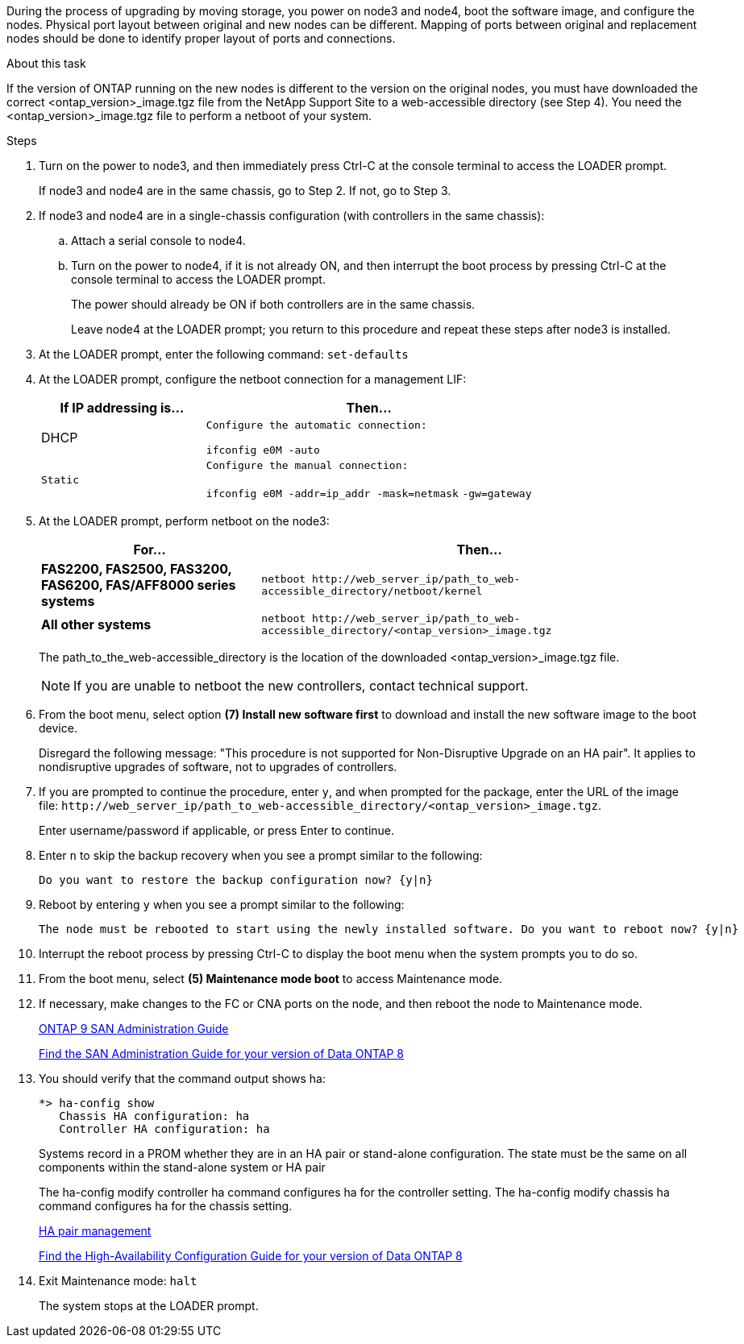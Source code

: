 During the process of upgrading by moving storage, you power on node3 and node4, boot the software image, and configure the nodes. Physical port layout between original and new nodes can be different. Mapping of ports between original and replacement nodes should be done to identify proper layout of ports and connections.

.About this task
If the version of ONTAP running on the new nodes is different to the version on the original nodes, you must have downloaded the correct <ontap_version>_image.tgz file from the NetApp Support Site to a web-accessible directory (see Step 4). You need the <ontap_version>_image.tgz file to perform a netboot of your system.

.Steps
. Turn on the power to node3, and then immediately press Ctrl-C at the console terminal to access the LOADER prompt.
+
If node3 and node4 are in the same chassis, go to Step 2. If not, go to Step 3.

. If node3 and node4 are in a single-chassis configuration (with controllers in the same chassis):
 .. Attach a serial console to node4.
 .. Turn on the power to node4, if it is not already ON, and then interrupt the boot process by pressing Ctrl-C at the console terminal to access the LOADER prompt.
+
The power should already be ON if both controllers are in the same chassis.
+
Leave node4 at the LOADER prompt; you return to this procedure and repeat these steps after node3 is installed.
. At the LOADER prompt, enter the following command: `set-defaults`
. At the LOADER prompt, configure the netboot connection for a management LIF:
+
[options="header" cols="1,2"]
|===
| If IP addressing is...| Then...
a|
DHCP
a|
    Configure the automatic connection:

`ifconfig e0M -auto`
    a|
    Static
    a|
        Configure the manual connection:

`ifconfig e0M -addr=ip_addr -mask=netmask` `-gw=gateway`
|===

. At the LOADER prompt, perform netboot on the node3:
+
[options="header" cols="1,2"]
|===
| For...| Then...
a|
*FAS2200, FAS2500, FAS3200, FAS6200, FAS/AFF8000 series systems*
a|
`+netboot http://web_server_ip/path_to_web-accessible_directory/netboot/kernel+`
a|
*All other systems*
a|
`+netboot http://web_server_ip/path_to_web-accessible_directory/<ontap_version>_image.tgz+`
|===
The path_to_the_web-accessible_directory is the location of the downloaded <ontap_version>_image.tgz file.
+
NOTE: If you are unable to netboot the new controllers, contact technical support.

. From the boot menu, select option *(7) Install new software first* to download and install the new software image to the boot device.
+
Disregard the following message: "This procedure is not supported for Non-Disruptive Upgrade on an HA pair". It applies to nondisruptive upgrades of software, not to upgrades of controllers.

. If you are prompted to continue the procedure, enter `y`, and when prompted for the package, enter the URL of the image file: `+http://web_server_ip/path_to_web-accessible_directory/<ontap_version>_image.tgz+`.
+
Enter username/password if applicable, or press Enter to continue.

. Enter `n` to skip the backup recovery when you see a prompt similar to the following:
+
----
Do you want to restore the backup configuration now? {y|n}
----

. Reboot by entering `y` when you see a prompt similar to the following:
+
----
The node must be rebooted to start using the newly installed software. Do you want to reboot now? {y|n}
----

. Interrupt the reboot process by pressing Ctrl-C to display the boot menu when the system prompts you to do so.
. From the boot menu, select *(5) Maintenance mode boot* to access Maintenance mode.
. If necessary, make changes to the FC or CNA ports on the node, and then reboot the node to Maintenance mode.
+
http://docs.netapp.com/ontap-9/topic/com.netapp.doc.dot-cm-sanag/home.html[ONTAP 9 SAN Administration Guide]
+
http://mysupport.netapp.com/documentation/productlibrary/index.html?productID=30092[Find the SAN Administration Guide for your version of Data ONTAP 8]

. You should verify that the command output shows ha:
+
----
*> ha-config show
   Chassis HA configuration: ha
   Controller HA configuration: ha
----
+
Systems record in a PROM whether they are in an HA pair or stand-alone configuration. The state must be the same on all components within the stand-alone system or HA pair
+
The ha-config modify controller ha command configures ha for the controller setting. The ha-config modify chassis ha command configures ha for the chassis setting.
+
https://docs.netapp.com/us-en/ontap/high-availability/index.html[HA pair management]
+
http://mysupport.netapp.com/documentation/productlibrary/index.html?productID=30092[Find the High-Availability Configuration Guide for your version of Data ONTAP 8]

. Exit Maintenance mode: `halt`
+
The system stops at the LOADER prompt.
